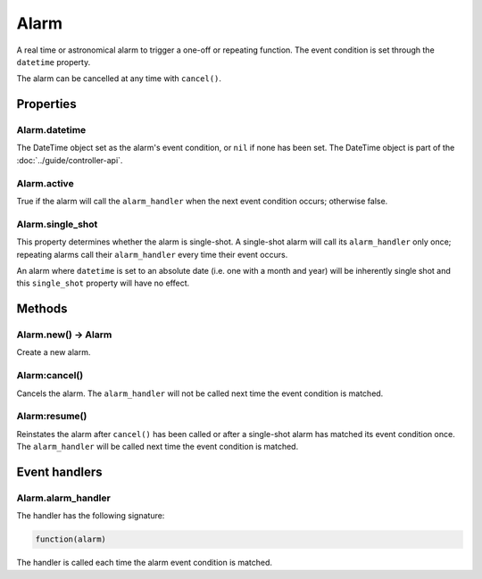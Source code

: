 Alarm
#####

A real time or astronomical alarm to trigger a one-off or repeating function. The event condition is set through the ``datetime`` property.

The alarm can be cancelled at any time with ``cancel()``.

Properties
**********

Alarm.datetime
==============

The DateTime object set as the alarm's event condition, or ``nil`` if none has been set. The DateTime object is part of the :doc:`../guide/controller-api`.

Alarm.active
============

True if the alarm will call the ``alarm_handler`` when the next event condition occurs; otherwise false.

Alarm.single_shot
=================

This property determines whether the alarm is single-shot. A single-shot alarm will call its ``alarm_handler`` only once; repeating alarms call their ``alarm_handler`` every time their event occurs.

An alarm where ``datetime`` is set to an absolute date (i.e. one with a month and year) will be inherently single shot and this ``single_shot`` property will have no effect.

Methods
*******

Alarm.new() -> Alarm
====================

Create a new alarm.

Alarm:cancel()
==============

Cancels the alarm. The ``alarm_handler`` will not be called next time the event condition is matched.

Alarm:resume()
==============

Reinstates the alarm after ``cancel()`` has been called or after a single-shot alarm has matched its event condition once. The ``alarm_handler`` will be called next time the event condition is matched.

Event handlers
**************

Alarm.alarm_handler
===================

The handler has the following signature:

.. code-block:: lua
   
   function(alarm)

The handler is called each time the alarm event condition is matched.
